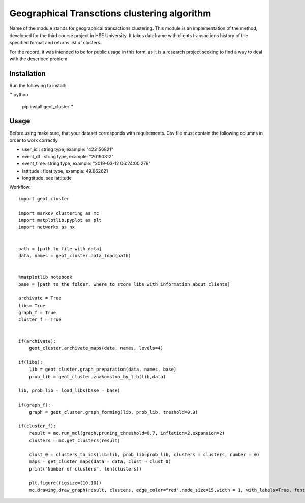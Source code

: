*********************************************
Geographical Transctions clustering algorithm
*********************************************

Name of the module stands for geographical transactions clustering. This module is an implementation of the method, developed for the third course project in HSE University. It takes dataframe with clients transactions history of the
specified format and returns list of clusters.

For the record, it was intended to be for public usage in this form, as it is a research project seeking to find a way to deal with the described problem

Installation
############

Run the following to install:

'''python

    pip install geot_cluster'''


Usage
#####

Before using make sure, that your dataset corresponds with requirements. Csv file must contain the following columns in order to work correctly

* user_id   :   string type, example: "423156821"
* event_dt  :   string type, example: "20190312"
* event_time:   string type, example: "2019-03-12 06:24:00.279"
* lattitude :   float  type, example: 49.862621
* longtitude:   see lattitude

Workflow::


    import geot_cluster

    import markov_clustering as mc
    import matplotlib.pyplot as plt
    import networkx as nx


    path = [path to file with data]
    data, names = geot_cluster.data_load(path)


    %matplotlib notebook
    base = [path to the folder, where to store libs with information about clients]

    archivate = True
    libs= True
    graph_f = True
    cluster_f = True


    if(archivate):
        geot_cluster.archivate_maps(data, names, levels=4)

    if(libs):
        lib = geot_cluster.graph_preparation(data, names, base) 
        prob_lib = geot_cluster.znakomstvo_by_lib(lib,data)

    lib, prob_lib = load_libs(base = base)

    if(graph_f):
        graph = geot_cluster.graph_forming(lib, prob_lib, treshold=0.9)

    if(cluster_f):
        result = mc.run_mcl(graph,pruning_threshold=0.7, inflation=2,expansion=2) 
        clusters = mc.get_clusters(result)

        clust_0 = clusters_to_ids(lib=lib, prob_lib=prob_lib, clusters = clusters, number = 0)
        maps = get_cluster_maps(data = data, clust = clust_0)
        print("Number of clusters", len(clusters))

        plt.figure(figsize=(10,10))
        mc.drawing.draw_graph(result, clusters, edge_color="red",node_size=15,width = 1, with_labels=True, font_size = 8)


